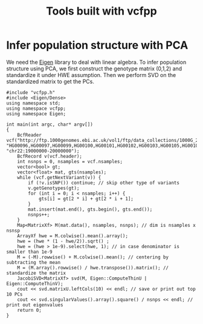 #+title: Tools built with vcfpp


* Infer population structure with PCA

We need the [[https://eigen.tuxfamily.org/dox/index.html][Eigen]] library to deal with linear algebra. To infer population structure using PCA, we first construct the genotype matrix (0,1,2) and standardize it under HWE assumption. Then we perform SVD on the standardized matrix to get the PCs.

#+begin_src C++
#include "vcfpp.h"
#include <Eigen/Dense>
using namespace std;
using namespace vcfpp;
using namespace Eigen;

int main(int argc, char* argv[])
{
    BcfReader vcf("http://ftp.1000genomes.ebi.ac.uk/vol1/ftp/data_collections/1000G_2504_high_coverage/working/20220422_3202_phased_SNV_INDEL_SV/1kGP_high_coverage_Illumina.chr22.filtered.SNV_INDEL_SV_phased_panel.vcf.gz", "HG00096,HG00097,HG00099,HG00100,HG00101,HG00102,HG00103,HG00105,HG00106,HG00107", "chr22:19000000-20000000");
    BcfRecord v(vcf.header);
    int nsnps = 0, nsamples = vcf.nsamples;
    vector<bool> gt;
    vector<float> mat, gts(nsamples);
    while (vcf.getNextVariant(v)) {
        if (!v.isSNP()) continue; // skip other type of variants
        v.getGenotypes(gt);
        for (int i = 0; i < nsamples; i++) {
            gts[i] = gt[2 * i] + gt[2 * i + 1];
        }
        mat.insert(mat.end(), gts.begin(), gts.end());
        nsnps++;
    }
    Map<MatrixXf> M(mat.data(), nsamples, nsnps); // dim is nsamples x nsnsp
    ArrayXf hwe = M.colwise().mean().array();
    hwe = (hwe * (1 - hwe/2)).sqrt() ;
    hwe = (hwe > 1e-9).select(hwe, 1); // in case denominator is smaller than 1e-9
    M = (-M).rowwise() + M.colwise().mean(); // centering by subtracting the mean
    M = (M.array().rowwise() / hwe.transpose()).matrix(); // standardize the matrix
    JacobiSVD<MatrixXf> svd(M, Eigen::ComputeThinU | Eigen::ComputeThinV);
    cout << svd.matrixU.leftCols(10) << endl; // save or print out top 10 PCs
    cout << svd.singularValues().array().square() / nsnps << endl; // print out eigenvalues
    return 0;
}
#+end_src
